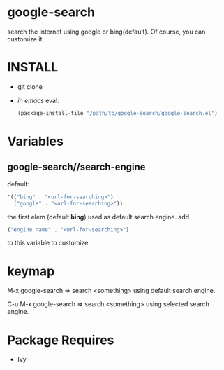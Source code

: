 * google-search
  search the internet using google or bing(default).
  Of course, you can customize it.

* INSTALL
  - git clone
  - /in emacs/ eval:
    #+BEGIN_SRC emacs-lisp
(package-install-file "/path/to/google-search/google-search.el")
    #+END_SRC

* Variables
** google-search//search-engine
   default:  
   #+BEGIN_SRC emacs-lisp
'(("bing" . "<url-for-searching>")
  ("google" . "<url-for-searching>"))
   #+END_SRC

   the first elem (default *bing*) used as default search engine.
   add 
   #+BEGIN_SRC emacs-lisp
("engine name" . "<url-for-searching>")
   #+END_SRC
   to this variable to customize.

* keymap
  M-x google-search => search <something> using default search engine.

  C-u M-x google-search => search <something> using selected search engine.

* Package Requires
  - Ivy
